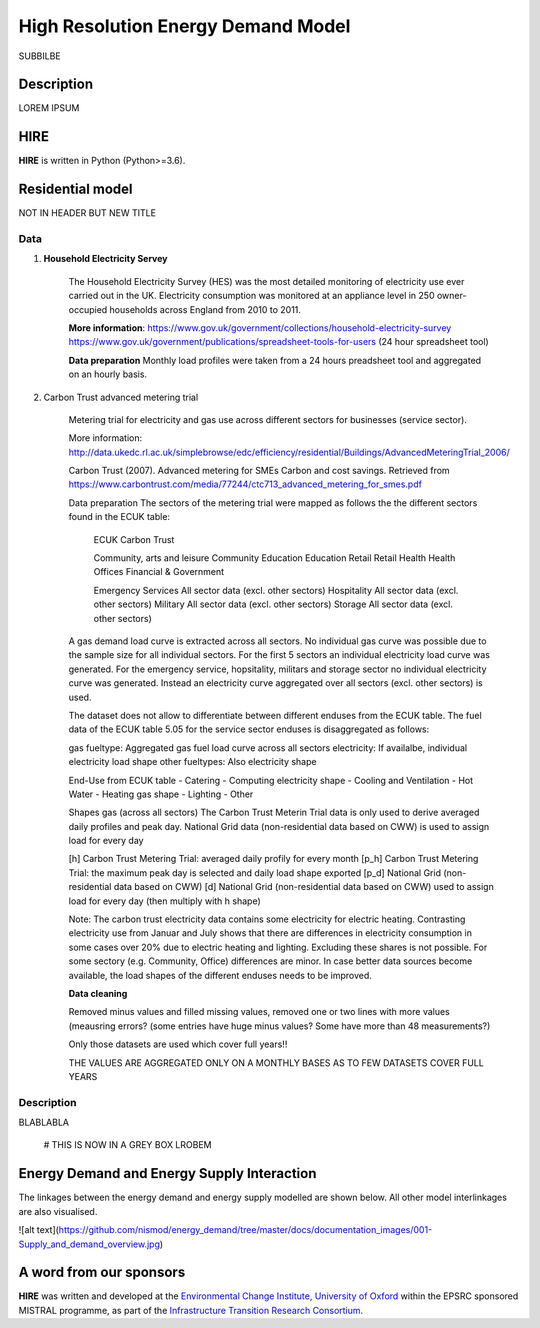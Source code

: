 .. _readme:

====
High Resolution Energy Demand Model
====

SUBBILBE

Description
===========

LOREM IPSUM
    
HIRE
=======================

**HIRE** is written in Python (Python>=3.6).


Residential model
=======================
NOT IN HEADER BUT NEW TITLE

=====                       =====
ECUK Data (Table 5.05)      Carbon Trust Datase
=====                       =====
Community, arts and leisure	Community
Education	                Education
Emergency Services	        Aggregated across all sectors
Health	                    Health
Hospitality	                Aggregated across all sectors
Military	                Aggregated across all sectors
Offices	                    Offices
Retail	                    Retail
Storage	                    Aggregated across all sectors
=====                       =====

Data
----

1. **Household Electricity Servey**

    The Household Electricity Survey (HES) was the most detailed monitoring of electricity use ever carried out in the UK.
    Electricity consumption was monitored at an appliance level in 250 owner-occupied households across England from 2010 to 2011.

    **More information**:
    https://www.gov.uk/government/collections/household-electricity-survey 
    https://www.gov.uk/government/publications/spreadsheet-tools-for-users (24 hour spreadsheet tool)

    **Data preparation**
    Monthly load profiles were taken from a 24 hours preadsheet tool and aggregated on an hourly basis.
    

2. Carbon Trust advanced metering trial

    Metering trial for electricity and gas use across different sectors for businesses (service sector).

    More information:
    http://data.ukedc.rl.ac.uk/simplebrowse/edc/efficiency/residential/Buildings/AdvancedMeteringTrial_2006/
    
    Carbon Trust (2007). Advanced metering for SMEs Carbon and cost savings.
    Retrieved from https://www.carbontrust.com/media/77244/ctc713_advanced_metering_for_smes.pdf


    Data preparation
    The sectors of the metering trial were mapped as follows the the different sectors found in the 
    ECUK table:

            ECUK                                Carbon Trust

            Community, arts and leisure         Community
            Education                           Education
            Retail                              Retail
            Health                              Health
            Offices                             Financial & Government

            Emergency Services                  All sector data (excl. other sectors)
            Hospitality                         All sector data (excl. other sectors)
            Military                            All sector data (excl. other sectors)
            Storage                             All sector data (excl. other sectors)
    
    A gas demand load curve is extracted across all sectors. No individual gas curve was possible 
    due to the sample size for all individual sectors. For the first 5 sectors an individual
    electricity load curve was generated. For the emergency service, hopsitality, militars and
    storage sector no individual electricity curve was generated. Instead an electricity curve
    aggregated over all sectors (excl. other sectors) is used.
       
    The dataset does not allow to differentiate between different enduses from the ECUK table.
    The fuel data of the ECUK table 5.05 for the service sector enduses is disaggregated as follows:

    gas fueltype:       Aggregated gas fuel load curve across all sectors
    electricity:        If availalbe, individual electricity load shape
    other fueltypes:    Also electricity shape

    End-Use from ECUK table
    - Catering                
    - Computing                   electricity shape
    - Cooling and Ventilation 
    - Hot Water                   
    - Heating                     gas shape
    - Lighting
    - Other

    Shapes gas (across all sectors)
    The Carbon Trust Meterin Trial data is only used to derive averaged daily profiles and peak day.
    National Grid data (non-residential data based on CWW) is used to assign load for every day

    [h]   Carbon Trust Metering Trial: averaged daily profily for every month
    [p_h] Carbon Trust Metering Trial: the maximum peak day is selected and daily load shape exported
    [p_d] National Grid (non-residential data based on CWW)
    [d]   National Grid (non-residential data based on CWW) used to assign load for every day (then multiply with h shape)

    Note: The carbon trust electricity data contains some electricity for electric heating. Contrasting  electricity use from 
    Januar and July shows that there are differences in electricity consumption in some cases over 20% due to electric heating and lighting.
    Excluding these shares is not possible. For some sectory (e.g. Community, Office) differences are minor. In case better data sources
    become available, the load shapes of the different enduses needs to be improved.

    
    **Data cleaning**

    Removed minus values and filled missing values, removed one or two lines with more values (meausring errors?
    (some entries have huge minus values? Some have more than 48 measurements?)

    Only those datasets are used which cover full years!!

    THE VALUES ARE AGGREGATED ONLY ON A MONTHLY BASES AS TO FEW DATASETS COVER FULL YEARS


Description
--------------------

BLABLABLA

    # THIS IS NOW IN A GREY BOX
    LROBEM

Energy Demand and Energy Supply Interaction
=======================
The linkages between the energy demand and energy supply 
modelled are shown below. All other model interlinkages 
are also visualised.

![alt text](https://github.com/nismod/energy_demand/tree/master/docs/documentation_images/001-Supply_and_demand_overview.jpg)



A word from our sponsors
========================

**HIRE** was written and developed at the `Environmental Change Institute,
University of Oxford <http://www.eci.ox.ac.uk>`_ within the
EPSRC sponsored MISTRAL programme, as part of the `Infrastructure Transition
Research Consortium <http://www.itrc.org.uk/>`_.

